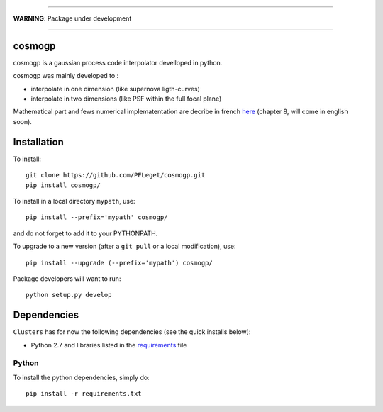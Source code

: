 .. image:: https://readthedocs.org/projects/cosmogp/badge/?version=latest
   :target: http://cosmogp.readthedocs.io/en/latest/?badge=latest
   :alt: Documentation Status
.. image:: https://landscape.io/github/PFLeget/cosmogp/master/landscape.svg?style=flat
   :target: https://landscape.io/github/PFLeget/cosmogp/master
   :alt: Code Health
____

**WARNING**: Package under development

____

.. inclusion-marker-do-not-remove                                                                                            

cosmogp
--------

cosmogp is a gaussian process code interpolator develloped in python.

cosmogp was mainly developed to :

*   interpolate in one dimension (like supernova ligth-curves)
*   interpolate in two dimensions (like PSF within the full focal plane)

Mathematical part and fews numerical implematentation are decribe in french 
`here <https://tel.archives-ouvertes.fr/tel-01467899>`_ (chapter 8, will come in english soon). 

    
	
Installation
------------

To install::

  git clone https://github.com/PFLeget/cosmogp.git
  pip install cosmogp/

To install in a local directory ``mypath``, use::

  pip install --prefix='mypath' cosmogp/

and do not forget to add it to your PYTHONPATH.

To upgrade to a new version (after a ``git pull`` or a local modification), use::
  
  pip install --upgrade (--prefix='mypath') cosmogp/
  
Package developers will want to run::

  python setup.py develop

Dependencies
------------

``Clusters`` has for now the following dependencies (see the quick
installs below):

- Python 2.7 and libraries listed in the `requirements <requirements.txt>`_ file
   

Python
``````

To install the python dependencies, simply do::

  pip install -r requirements.txt
	      
			  
